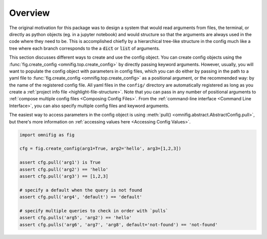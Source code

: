 .. _config-overview:

Overview
================================================================================

The original motivation for this package was to design a system that would read arguments from files, the terminal, or directly as python objects (eg. in a jupyter notebook) and would structure so that the arguments are always used in the code where they need to be. This is accomplished chiefly by a hierarchical tree-like structure in the config much like a tree where each branch corresponds to the a :code:`dict` or :code:`list` of arguments.

This section discusses different ways to create and use the config object. You can create config objects using the :func:`fig.create_config <omnifig.top.create_config>` by directly passing keyword arguments. However, usually, you will want to populate the config object with parameters in config files, which you can do either by passing in the path to a yaml file to :func:`fig.create_config <omnifig.top.create_config>` as a positional argument, or the recommended way: by the name of the registered config file. All yaml files in the ``config/`` directory are automatically registered as long as you create a :ref:`project info file <highlight-file-structure>`. Note that you can pass in any number of positional arguments to :ref:`compose multiple config files <Composing Config Files>`. From the :ref:`command-line interface <Command Line Interface>`, you can also specify multiple config files and keyword arguments.

The easiest way to access parameters in the config object is using :meth:`pull() <omnifig.abstract.AbstractConfig.pull>`, but there's more information on :ref:`accessing values here <Accessing Config Values>`.

.. code-block:: python

    import omnifig as fig

    cfg = fig.create_config(arg1=True, arg2='hello', arg3=[1,2,3])

    assert cfg.pull('arg1') is True
    assert cfg.pull('arg2') == 'hello'
    assert cfg.pull('arg3') == [1,2,3]

    # specify a default when the query is not found
    assert cfg.pull('arg4', 'default') == 'default'

    # specify multiple queries to check in order with `pulls`
    assert cfg.pulls('arg5', 'arg2') == 'hello'
    assert cfg.pulls('arg6', 'arg7', 'arg8', default='not-found') == 'not-found'


